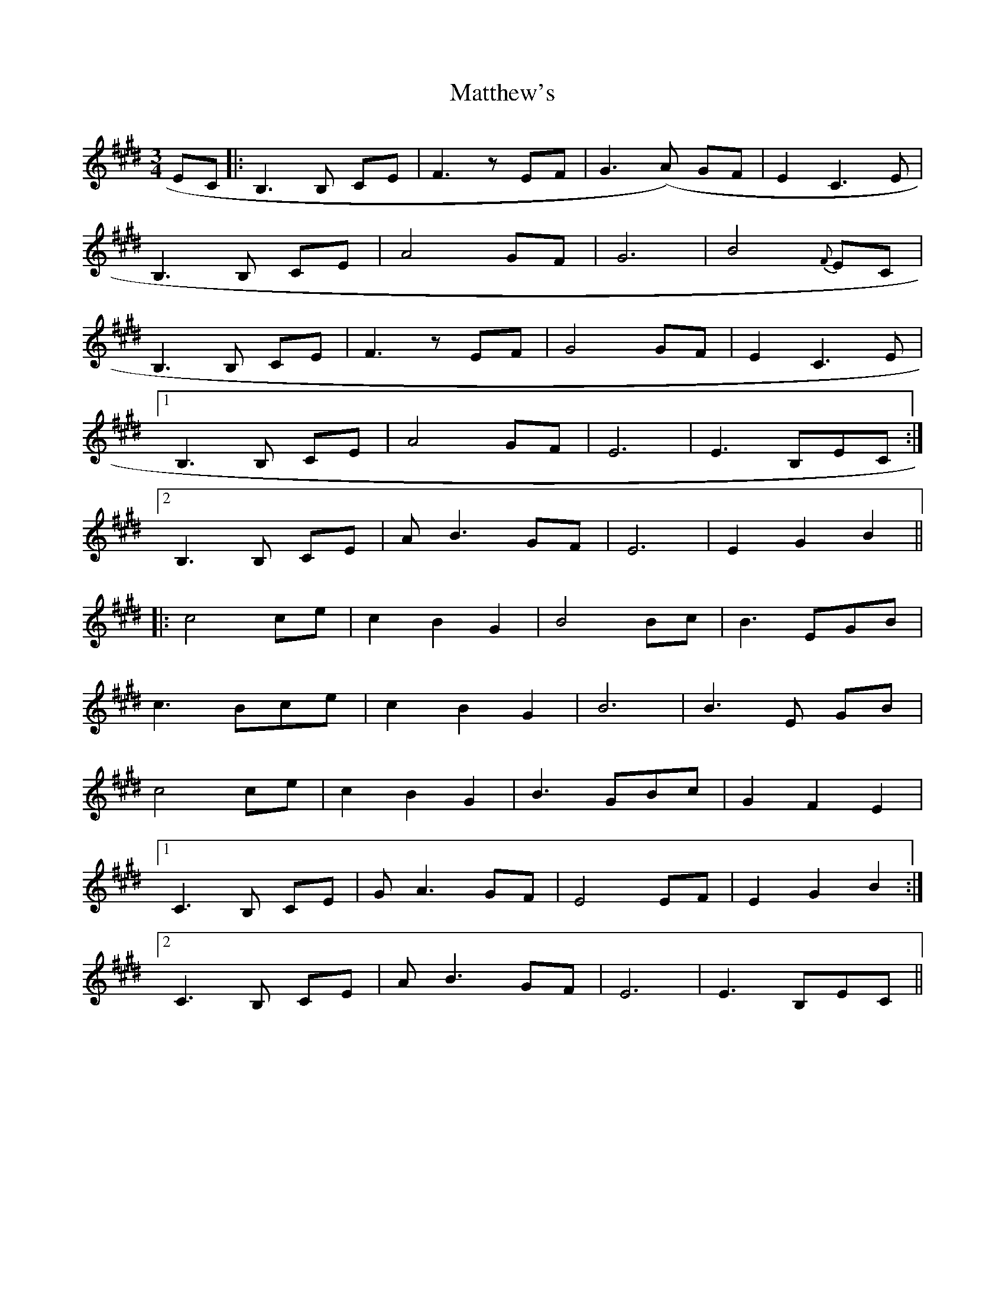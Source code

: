 X: 25902
T: Matthew's
R: waltz
M: 3/4
K: Emajor
EC|:B,3 B, CE|F3 z EF|G3(A) GF|E2 C3 E|
B,3 B, CE|A4 GF|G6|B4 {F}EC|
B,3 B, CE|F3 z EF|G4 GF|E2 C3 E|
[1 B,3 B, CE|A4 GF|E6|E3 B,EC:|
[2 B,3 B, CE|AB3 GF|E6|E2 G2 B2||
|:c4ce|c2 B2 G2|B4Bc|B3 EGB|
c3 Bce|c2 B2 G2|B6|B3 E GB|
c4ce|c2 B2 G2|B3 GBc|G2 F2 E2|
[1 C3 B, CE|GA3 GF|E4EF|E2 G2 B2:|
[2 C3 B, CE|AB3 GF|E6|E3 B,EC||

